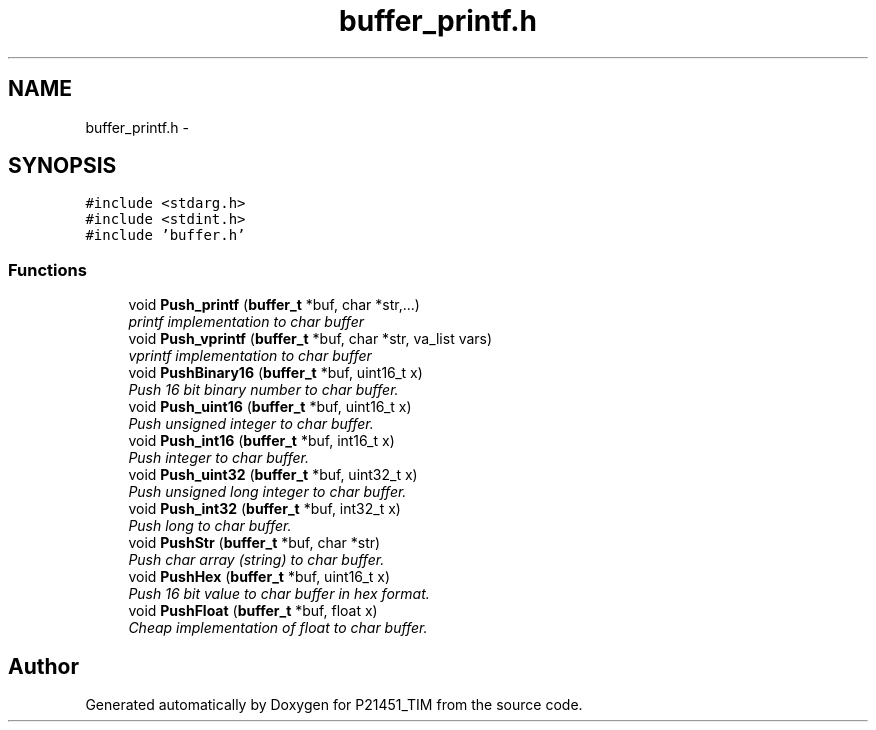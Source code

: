 .TH "buffer_printf.h" 3 "Tue Jan 26 2016" "Version 0.1" "P21451_TIM" \" -*- nroff -*-
.ad l
.nh
.SH NAME
buffer_printf.h \- 
.SH SYNOPSIS
.br
.PP
\fC#include <stdarg\&.h>\fP
.br
\fC#include <stdint\&.h>\fP
.br
\fC#include 'buffer\&.h'\fP
.br

.SS "Functions"

.in +1c
.ti -1c
.RI "void \fBPush_printf\fP (\fBbuffer_t\fP *buf, char *str,\&.\&.\&.)"
.br
.RI "\fIprintf implementation to char buffer \fP"
.ti -1c
.RI "void \fBPush_vprintf\fP (\fBbuffer_t\fP *buf, char *str, va_list vars)"
.br
.RI "\fIvprintf implementation to char buffer \fP"
.ti -1c
.RI "void \fBPushBinary16\fP (\fBbuffer_t\fP *buf, uint16_t x)"
.br
.RI "\fIPush 16 bit binary number to char buffer\&. \fP"
.ti -1c
.RI "void \fBPush_uint16\fP (\fBbuffer_t\fP *buf, uint16_t x)"
.br
.RI "\fIPush unsigned integer to char buffer\&. \fP"
.ti -1c
.RI "void \fBPush_int16\fP (\fBbuffer_t\fP *buf, int16_t x)"
.br
.RI "\fIPush integer to char buffer\&. \fP"
.ti -1c
.RI "void \fBPush_uint32\fP (\fBbuffer_t\fP *buf, uint32_t x)"
.br
.RI "\fIPush unsigned long integer to char buffer\&. \fP"
.ti -1c
.RI "void \fBPush_int32\fP (\fBbuffer_t\fP *buf, int32_t x)"
.br
.RI "\fIPush long to char buffer\&. \fP"
.ti -1c
.RI "void \fBPushStr\fP (\fBbuffer_t\fP *buf, char *str)"
.br
.RI "\fIPush char array (string) to char buffer\&. \fP"
.ti -1c
.RI "void \fBPushHex\fP (\fBbuffer_t\fP *buf, uint16_t x)"
.br
.RI "\fIPush 16 bit value to char buffer in hex format\&. \fP"
.ti -1c
.RI "void \fBPushFloat\fP (\fBbuffer_t\fP *buf, float x)"
.br
.RI "\fICheap implementation of float to char buffer\&. \fP"
.in -1c
.SH "Author"
.PP 
Generated automatically by Doxygen for P21451_TIM from the source code\&.
